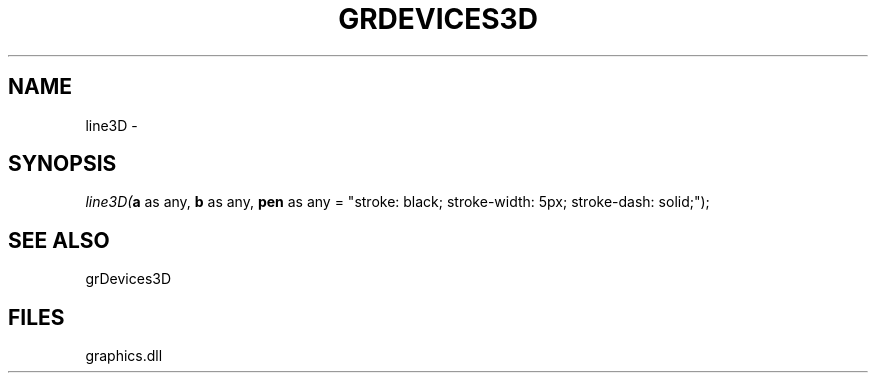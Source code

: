 .\" man page create by R# package system.
.TH GRDEVICES3D 4 2000-Jan "line3D" "line3D"
.SH NAME
line3D \- 
.SH SYNOPSIS
\fIline3D(\fBa\fR as any, 
\fBb\fR as any, 
\fBpen\fR as any = "stroke: black; stroke-width: 5px; stroke-dash: solid;");\fR
.SH SEE ALSO
grDevices3D
.SH FILES
.PP
graphics.dll
.PP
